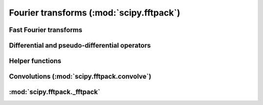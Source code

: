 =========================================
Fourier transforms (:mod:`scipy.fftpack`)
=========================================

.. module:: scipy.fftpack

Fast Fourier transforms
=======================

.. autosummary::
   :toctree: generated/

   fft
   ifft
   fftn
   ifftn
   fft2
   ifft2
   rfft
   irfft

Differential and pseudo-differential operators
==============================================

.. autosummary::
   :toctree: generated/

   diff
   tilbert
   itilbert
   hilbert
   ihilbert
   cs_diff
   sc_diff
   ss_diff
   cc_diff
   shift

Helper functions
================

.. autosummary::
   :toctree: generated/

   fftshift
   ifftshift
   dftfreq
   rfftfreq

Convolutions (:mod:`scipy.fftpack.convolve`)
============================================

.. module:: scipy.fftpack.convolve

.. autosummary::
   :toctree: generated/

   convolve
   convolve_z
   init_convolution_kernel
   destroy_convolve_cache


:mod:`scipy.fftpack._fftpack`
=============================

.. module:: scipy.fftpack._fftpack

.. autosummary::
   :toctree: generated/

   drfft
   zfft
   zrfft
   zfftnd
   destroy_drfft_cache
   destroy_zfft_cache
   destroy_zfftnd_cache
